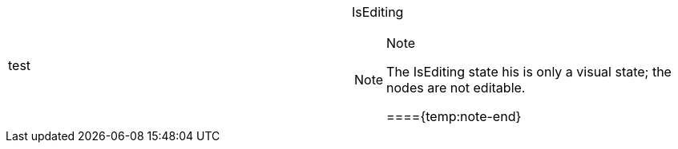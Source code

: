 [cols="a,a"]
|====
|test
|IsEditing 

.Note 

[NOTE] 

==== 

The IsEditing state his is only a visual state; the nodes are not editable. 

===={temp:note-end}

|====